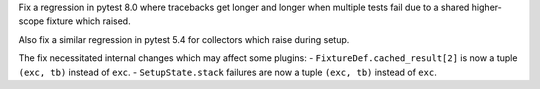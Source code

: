 Fix a regression in pytest 8.0 where tracebacks get longer and longer when multiple tests fail due to a shared higher-scope fixture which raised.

Also fix a similar regression in pytest 5.4 for collectors which raise during setup.

The fix necessitated internal changes which may affect some plugins:
- ``FixtureDef.cached_result[2]`` is now a tuple ``(exc, tb)`` instead of ``exc``.
- ``SetupState.stack`` failures are now a tuple ``(exc, tb)`` instead of ``exc``.
